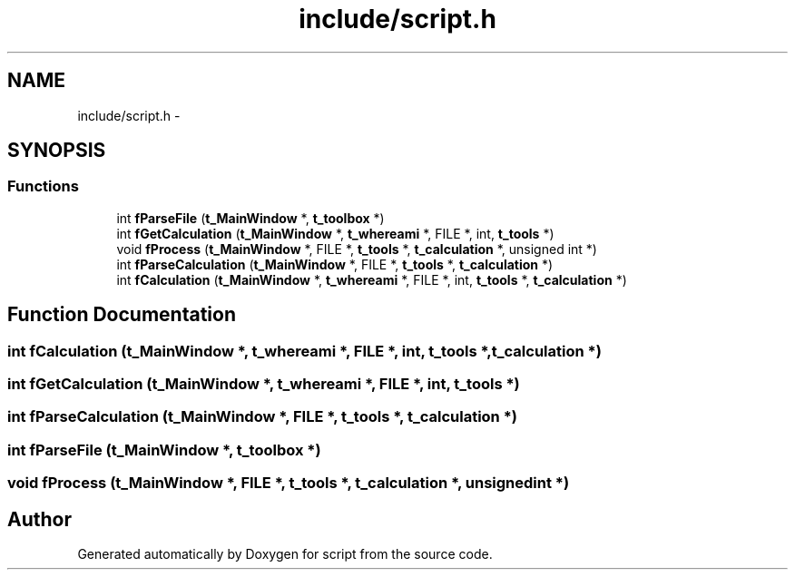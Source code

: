 .TH "include/script.h" 3 "16 May 2010" "Version 0.1" "script" \" -*- nroff -*-
.ad l
.nh
.SH NAME
include/script.h \- 
.SH SYNOPSIS
.br
.PP
.SS "Functions"

.in +1c
.ti -1c
.RI "int \fBfParseFile\fP (\fBt_MainWindow\fP *, \fBt_toolbox\fP *)"
.br
.ti -1c
.RI "int \fBfGetCalculation\fP (\fBt_MainWindow\fP *, \fBt_whereami\fP *, FILE *, int, \fBt_tools\fP *)"
.br
.ti -1c
.RI "void \fBfProcess\fP (\fBt_MainWindow\fP *, FILE *, \fBt_tools\fP *, \fBt_calculation\fP *, unsigned int *)"
.br
.ti -1c
.RI "int \fBfParseCalculation\fP (\fBt_MainWindow\fP *, FILE *, \fBt_tools\fP *, \fBt_calculation\fP *)"
.br
.ti -1c
.RI "int \fBfCalculation\fP (\fBt_MainWindow\fP *, \fBt_whereami\fP *, FILE *, int, \fBt_tools\fP *, \fBt_calculation\fP *)"
.br
.in -1c
.SH "Function Documentation"
.PP 
.SS "int fCalculation (\fBt_MainWindow\fP *, \fBt_whereami\fP *, FILE *, int, \fBt_tools\fP *, \fBt_calculation\fP *)"
.SS "int fGetCalculation (\fBt_MainWindow\fP *, \fBt_whereami\fP *, FILE *, int, \fBt_tools\fP *)"
.SS "int fParseCalculation (\fBt_MainWindow\fP *, FILE *, \fBt_tools\fP *, \fBt_calculation\fP *)"
.SS "int fParseFile (\fBt_MainWindow\fP *, \fBt_toolbox\fP *)"
.SS "void fProcess (\fBt_MainWindow\fP *, FILE *, \fBt_tools\fP *, \fBt_calculation\fP *, unsigned int *)"
.SH "Author"
.PP 
Generated automatically by Doxygen for script from the source code.
